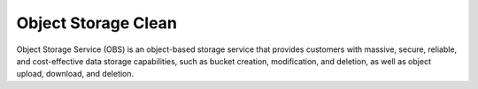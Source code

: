 Object Storage Clean
====================

Object Storage Service (OBS) is an object-based storage service that provides customers with massive, secure, reliable, and cost-effective data storage capabilities, such as bucket creation, modification, and deletion, as well as object upload, download, and deletion.


.. directive_wrapper::
   :class: container-sbv
   :id: test2

   .. service_card::
      :service_type: obs
